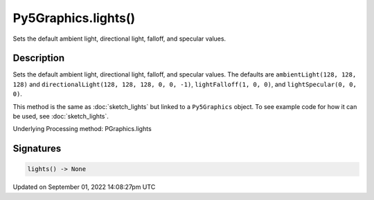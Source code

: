 Py5Graphics.lights()
====================

Sets the default ambient light, directional light, falloff, and specular values.

Description
-----------

Sets the default ambient light, directional light, falloff, and specular values. The defaults are ``ambientLight(128, 128, 128)`` and ``directionalLight(128, 128, 128, 0, 0, -1)``, ``lightFalloff(1, 0, 0)``, and ``lightSpecular(0, 0, 0)``.

This method is the same as :doc:`sketch_lights` but linked to a ``Py5Graphics`` object. To see example code for how it can be used, see :doc:`sketch_lights`.

Underlying Processing method: PGraphics.lights

Signatures
----------

.. code:: python

    lights() -> None

Updated on September 01, 2022 14:08:27pm UTC

